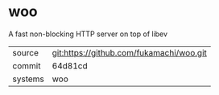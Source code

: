 * woo

A fast non-blocking HTTP server on top of libev

|---------+------------------------------------------|
| source  | git:https://github.com/fukamachi/woo.git |
| commit  | 64d81cd                                  |
| systems | woo                                      |
|---------+------------------------------------------|
